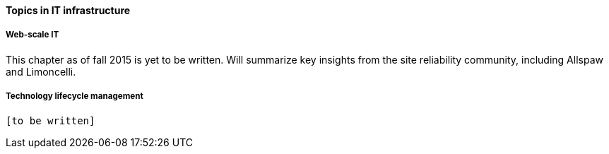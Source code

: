 ==== Topics in IT infrastructure

===== Web-scale IT

This chapter as of fall 2015 is yet to be written. Will summarize key insights from the site reliability community, including Allspaw and Limoncelli.

===== Technology lifecycle management

 [to be written]
